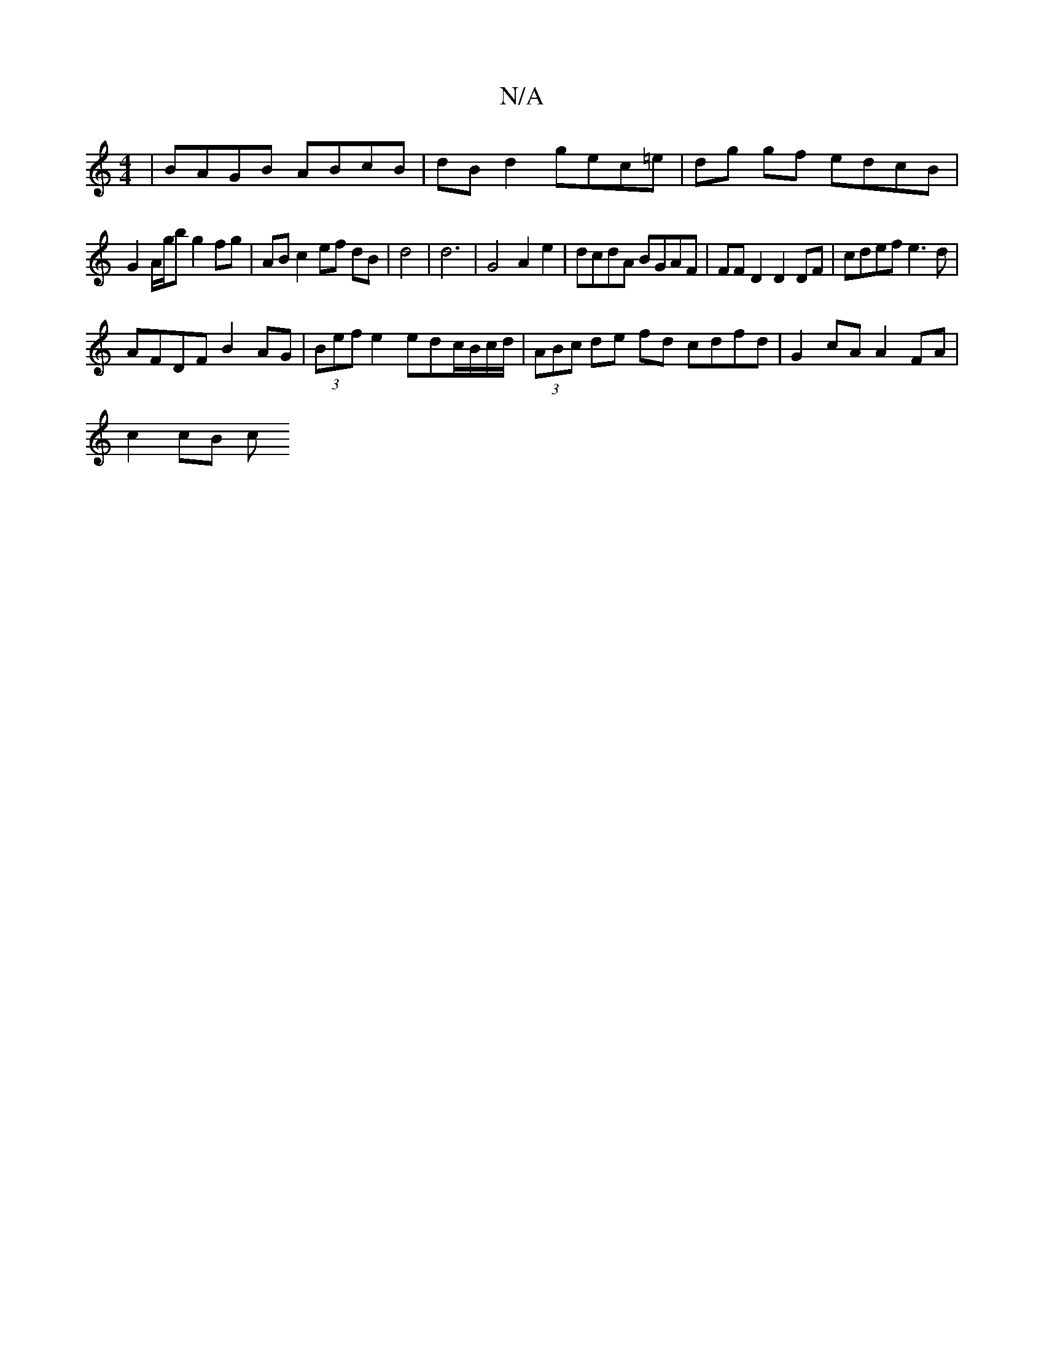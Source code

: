 X:1
T:N/A
M:4/4
R:N/A
K:Cmajor
 | BAGB ABcB | dB d2 gec=e|dg gf edcB |
G2 A/g/b g2 fg | AB c2 ef dB | d4 | d6 | G4 A2 e2 | dcdA BGAF | FFD2 D2 DF | cdef e3d |
AFDF B2AG | (3Bef e2 edc/B/c/d/ | (3ABc de fd cdfd | G2 cA A2FA |
c2cB c